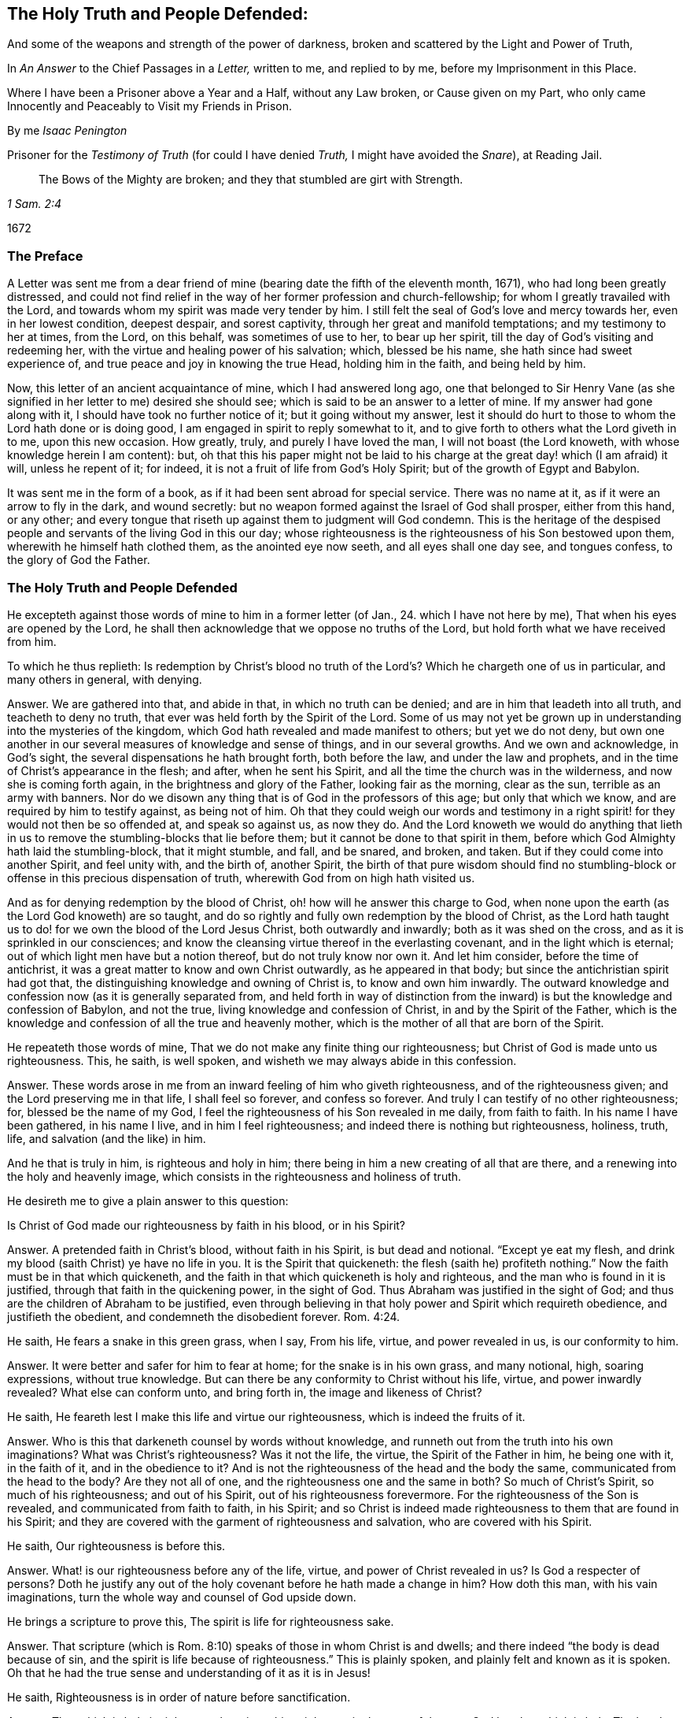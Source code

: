 == The Holy Truth and People Defended:

[.heading-continuation-blurb]
And some of the weapons and strength of the power of darkness,
broken and scattered by the Light and Power of Truth,

[.heading-continuation-blurb]
In _An Answer_ to the Chief Passages in a _Letter,_
written to me, and replied to by me, before my Imprisonment in this Place.

[.heading-continuation-blurb]
Where I have been a Prisoner above a Year and a Half, without any Law broken,
or Cause given on my Part, who only came Innocently and Peaceably to Visit my Friends in Prison.

[.section-author]
By me _Isaac Penington_

[.heading-continuation-blurb]
Prisoner for the _Testimony of Truth_
(for could I have denied _Truth,_ I might have avoided the _Snare_),
at Reading Jail.

[quote.section-epigraph, , 1 Sam. 2:4]
____
The Bows of the Mighty are broken;
and they that stumbled are girt with Strength.
____

[.section-date]
1672

=== The Preface

A Letter was sent me from a dear friend of mine (bearing
date the fifth of the eleventh month,
1671), who had long been greatly distressed,
and could not find relief in the way of her former profession and church-fellowship;
for whom I greatly travailed with the Lord,
and towards whom my spirit was made very tender by him.
I still felt the seal of God`'s love and mercy towards her, even in her lowest condition,
deepest despair, and sorest captivity, through her great and manifold temptations;
and my testimony to her at times, from the Lord, on this behalf,
was sometimes of use to her, to bear up her spirit,
till the day of God`'s visiting and redeeming her,
with the virtue and healing power of his salvation; which, blessed be his name,
she hath since had sweet experience of, and true peace and joy in knowing the true Head,
holding him in the faith, and being held by him.

Now, this letter of an ancient acquaintance of mine, which I had answered long ago,
one that belonged to Sir Henry Vane (as she signified
in her letter to me) desired she should see;
which is said to be an answer to a letter of mine.
If my answer had gone along with it, I should have took no further notice of it;
but it going without my answer,
lest it should do hurt to those to whom the Lord hath done or is doing good,
I am engaged in spirit to reply somewhat to it,
and to give forth to others what the Lord giveth in to me, upon this new occasion.
How greatly, truly, and purely I have loved the man, I will not boast (the Lord knoweth,
with whose knowledge herein I am content): but,
oh that this his paper might not be laid to his charge
at the great day! which (I am afraid) it will,
unless he repent of it; for indeed, it is not a fruit of life from God`'s Holy Spirit;
but of the growth of Egypt and Babylon.

It was sent me in the form of a book, as if it had been sent abroad for special service.
There was no name at it, as if it were an arrow to fly in the dark, and wound secretly:
but no weapon formed against the Israel of God shall prosper, either from this hand,
or any other; and every tongue that riseth up against them to judgment will God condemn.
This is the heritage of the despised people and servants
of the living God in this our day;
whose righteousness is the righteousness of his Son bestowed upon them,
wherewith he himself hath clothed them, as the anointed eye now seeth,
and all eyes shall one day see, and tongues confess, to the glory of God the Father.

=== The Holy Truth and People Defended

He excepteth against those words of mine to him in a former letter
(of Jan., 24. which I have not here by me),
That when his eyes are opened by the Lord,
he shall then acknowledge that we oppose no truths of the Lord,
but hold forth what we have received from him.

[.discourse-part]
To which he thus replieth:
Is redemption by Christ`'s blood no truth of the
Lord`'s? Which he chargeth one of us in particular,
and many others in general, with denying.

[.discourse-part]
Answer.
We are gathered into that, and abide in that, in which no truth can be denied;
and are in him that leadeth into all truth, and teacheth to deny no truth,
that ever was held forth by the Spirit of the Lord.
Some of us may not yet be grown up in understanding into the mysteries of the kingdom,
which God hath revealed and made manifest to others; but yet we do not deny,
but own one another in our several measures of knowledge and sense of things,
and in our several growths.
And we own and acknowledge, in God`'s sight,
the several dispensations he hath brought forth, both before the law,
and under the law and prophets, and in the time of Christ`'s appearance in the flesh;
and after, when he sent his Spirit, and all the time the church was in the wilderness,
and now she is coming forth again, in the brightness and glory of the Father,
looking fair as the morning, clear as the sun, terrible as an army with banners.
Nor do we disown any thing that is of God in the professors of this age;
but only that which we know, and are required by him to testify against,
as being not of him.
Oh that they could weigh our words and testimony in a right
spirit! for they would not then be so offended at,
and speak so against us, as now they do.
And the Lord knoweth we would do anything that lieth in
us to remove the stumbling-blocks that lie before them;
but it cannot be done to that spirit in them,
before which God Almighty hath laid the stumbling-block, that it might stumble, and fall,
and be snared, and broken, and taken.
But if they could come into another Spirit, and feel unity with, and the birth of,
another Spirit,
the birth of that pure wisdom should find no stumbling-block
or offense in this precious dispensation of truth,
wherewith God from on high hath visited us.

And as for denying redemption by the blood of Christ,
oh! how will he answer this charge to God,
when none upon the earth (as the Lord God knoweth) are so taught,
and do so rightly and fully own redemption by the blood of Christ,
as the Lord hath taught us to do! for we own the blood of the Lord Jesus Christ,
both outwardly and inwardly; both as it was shed on the cross,
and as it is sprinkled in our consciences;
and know the cleansing virtue thereof in the everlasting covenant,
and in the light which is eternal; out of which light men have but a notion thereof,
but do not truly know nor own it.
And let him consider, before the time of antichrist,
it was a great matter to know and own Christ outwardly, as he appeared in that body;
but since the antichristian spirit had got that,
the distinguishing knowledge and owning of Christ is, to know and own him inwardly.
The outward knowledge and confession now (as it is generally separated from,
and held forth in way of distinction from the inward)
is but the knowledge and confession of Babylon,
and not the true, living knowledge and confession of Christ,
in and by the Spirit of the Father,
which is the knowledge and confession of all the true and heavenly mother,
which is the mother of all that are born of the Spirit.

[.discourse-part]
He repeateth those words of mine, That we do not make any finite thing our righteousness;
but Christ of God is made unto us righteousness.
This, he saith, is well spoken, and wisheth we may always abide in this confession.

[.discourse-part]
Answer.
These words arose in me from an inward feeling of him who giveth righteousness,
and of the righteousness given; and the Lord preserving me in that life,
I shall feel so forever, and confess so forever.
And truly I can testify of no other righteousness; for, blessed be the name of my God,
I feel the righteousness of his Son revealed in me daily, from faith to faith.
In his name I have been gathered, in his name I live, and in him I feel righteousness;
and indeed there is nothing but righteousness, holiness, truth, life,
and salvation (and the like) in him.

And he that is truly in him, is righteous and holy in him;
there being in him a new creating of all that are there,
and a renewing into the holy and heavenly image,
which consists in the righteousness and holiness of truth.

He desireth me to give a plain answer to this question:

[.discourse-part]
Is Christ of God made our righteousness by faith in his blood, or in his Spirit?

[.discourse-part]
Answer.
A pretended faith in Christ`'s blood, without faith in his Spirit,
is but dead and notional.
"`Except ye eat my flesh, and drink my blood (saith Christ) ye have no life in you.
It is the Spirit that quickeneth:
the flesh (saith he) profiteth nothing.`" Now the faith must be in that which quickeneth,
and the faith in that which quickeneth is holy and righteous,
and the man who is found in it is justified, through that faith in the quickening power,
in the sight of God.
Thus Abraham was justified in the sight of God;
and thus are the children of Abraham to be justified,
even through believing in that holy power and Spirit which requireth obedience,
and justifieth the obedient, and condemneth the disobedient forever. Rom. 4:24.

[.discourse-part]
He saith, He fears a snake in this green grass, when I say, From his life, virtue,
and power revealed in us, is our conformity to him.

[.discourse-part]
Answer.
It were better and safer for him to fear at home; for the snake is in his own grass,
and many notional, high, soaring expressions, without true knowledge.
But can there be any conformity to Christ without his life, virtue,
and power inwardly revealed?
What else can conform unto, and bring forth in, the image and likeness of Christ?

[.discourse-part]
He saith, He feareth lest I make this life and virtue our righteousness,
which is indeed the fruits of it.

[.discourse-part]
Answer.
Who is this that darkeneth counsel by words without knowledge,
and runneth out from the truth into his own imaginations?
What was Christ`'s righteousness?
Was it not the life, the virtue, the Spirit of the Father in him, he being one with it,
in the faith of it, and in the obedience to it?
And is not the righteousness of the head and the body the same,
communicated from the head to the body?
Are they not all of one, and the righteousness one and the same in both?
So much of Christ`'s Spirit, so much of his righteousness; and out of his Spirit,
out of his righteousness forevermore.
For the righteousness of the Son is revealed, and communicated from faith to faith,
in his Spirit;
and so Christ is indeed made righteousness to them that are found in his Spirit;
and they are covered with the garment of righteousness and salvation,
who are covered with his Spirit.

[.discourse-part]
He saith, Our righteousness is before this.

[.discourse-part]
Answer.
What! is our righteousness before any of the life, virtue,
and power of Christ revealed in us?
Is God a respecter of persons?
Doth he justify any out of the holy covenant before he hath made a change in him?
How doth this man, with his vain imaginations,
turn the whole way and counsel of God upside down.

[.discourse-part]
He brings a scripture to prove this, The spirit is life for righteousness sake.

[.discourse-part]
Answer.
That scripture (which is Rom. 8:10) speaks of those in whom Christ is and dwells;
and there indeed "`the body is dead because of sin,
and the spirit is life because of righteousness.`" This is plainly spoken,
and plainly felt and known as it is spoken.
Oh that he had the true sense and understanding of it as it is in Jesus!

[.discourse-part]
He saith, Righteousness is in order of nature before sanctification.

[.discourse-part]
Answer.
That which is holy is righteous;
there is nothing righteous in the eyes of the pure God but that which is holy.
The head was really holy and righteous,
and they that are in him partake of his holiness and righteousness,
and are really holy and righteous in him; and faith, which purifies the heart,
and through which sanctification is,
must needs be in order of nature before the justification which is by it;
for God justifeth no unbelievers, but believers only.
Yea, the wicked must forsake his way, and the unrighteous man his thoughts,
and turn unto the Lord; which cannot possibly be without some degree of sanctification,
before the Lord will have mercy, and pardon the soul its sins.
Isa. 55:7 and chap.
1:16-18.

[.discourse-part]
He saith, Justification is an act of grace passed upon us by God freely,
without respect to us as godly; nay, properly reflecting on us in that moment as ungodly.

[.discourse-part]
Answer.
I charge this in the sight of God for absolutely false doctrine,
and contrary to the gospel.
For God justifieth no man as ungodly; but calleth upon men to repent,
and turn from their ungodliness, and he will have mercy upon them, justify and save them.
Now men are not ungodly in turning from their ungodliness, but changed;
and so their state is in some measure changed before justified.
If Abraham was ungodly when God called upon him; yet in forsaking his own country,
and following the Lord, and offering up his son, he was obedient, and not ungodly,
and in that obedience he was justified.
A man may have notions of justification in his mind,
and accordingly take himself to be justified, when he is not;
but there is no man justified by the Lord till he be changed,
translated into him in whom God justifeth,
out of the place of condemnation into the place of justification.
For till men are changed by the Spirit and power of the Lord, they are but darkness,
and in the darkness, where no justification is.
It is the believing, the obedient, the children of light, that are justified by the Lord.

[.discourse-part]
He saith, Were we godly before or at that time,
it were no act of grace to pronounce us righteous.

[.discourse-part]
Answer.
He that witnesseth salvation in Christ Jesus,
witnesseth it to be a continued act of grace.
Grace appears to the soul, grace teacheth, grace enableth,
grace maketh a change from the ungraciousness of the heart and state;
and then grace (or God by his grace in and through Jesus
Christ) forgiveth the sins that were committed before.
For though the Lord visit me with life, quicken me thereby,
make a change in my heart and state; yet it is his mercy to accept me,
and to pass by for his name`'s sake my former debts and trespasses against him.
Alas! the new covenant is wholly a covenant of grace and mercy; and the giving of Christ,
drawing the mind to him, accepting and justifying in him,
are works of grace and mercy towards his.
So the spiritual Israel may well sing this song in the land of holiness and redemption,
"`O praise the Lord! for he is good,
and his mercy endureth forever.`" I can truly set my seal to this thing;
that the more holy and righteous the Lord maketh me in his Son,
the more sensible am I of his love, grace, and mercy, in justifying of me;
and it is precious to me to witness justification
and acceptance with him in and through his Son.

[.discourse-part]
He saith further, But this is the bounty, the freeness, the munificence,
the riches of the grace of God, to call things that are not as though they were.

[.discourse-part]
Answer.
Take heed of abusing that scripture.
God sent Christ to renew, to redeem, to change, to make holy and righteous,
to make people such as the Father might be pleased with, accept, and justify;
and as Christ maketh them so, the Father receiveth and accepteth them as such.
But God doth distinguish and call things as they are.
He doth not call an ungodly man a holy man, a justified man;
but when he hath changed him, new created him in Christ Jesus,
took him out of his old stock, and planted him into the new;
then he accounteth and calleth him so, and not before.
It were better for men to wait upon God to understand
what his Spirit meant in what he spake,
than to put formed meanings of their own upon his words.

[.discourse-part]
He wrests my words, charging and reproving me, as if I said,
The love of God was a bare thing.

[.discourse-part]
Answer.
Those were not my words, nor did my words so signify; but my words were,
That it is not by bare loving (or mere loving,
or only loving) that God makes a man righteous; which is very true and manifest:
for there is, besides his love (in and through that love) the sending of his Son,
and revealing of his Son, drawing to and transplanting into his Son,
to make holy and righteous in him.
For holiness, though it may be distinguished,
yet it cannot be divided from righteousness;
nor can a man possibly be righteous in God`'s sight,
unless he be also holy in some measure.
His reflecting words hereupon I pass by,
though very unjustly and unchristianly cast upon
me (without any just occasion given him by words),
which I desire the Lord may make him sensible of, that he may be forgiven it.

[.discourse-part]
He blameth me for saying, We make no finite thing our righteousness, and yet he saith,
We make the measure of the Spirit (which each member of Christ receives) our righteousness.

[.discourse-part]
Answer.
A measure hath the same nature with the fulness.
A measure of the Spirit and life, of the grace and truth which comes from Jesus Christ,
hath the same nature that the fulness hath.
All the life, all the new creation that comes from him, and dwells in him, is righteous,
and found righteous wherever it is found.
Yet I do not remember that we have thus expressed it,
that that measure is our righteousness; but it is he who is the fulness,
who is revealed in that measure; and it is he who is our righteousness, our wisdom,
our sanctification, our redemption; but it is in the holy,
pure measure of the heavenly gift that he is made thus of God to us, not out of it.

[.discourse-part]
He saith, The Lord our righteousness redeems us,
not properly by the life and Spirit of his Godhead; though that was in the work,
supporting, enabling him, and carrying him up, in that great undertaking;
but by the death and sufferings of his manhood.

[.discourse-part]
Answer.
This is strange doctrine, to make the manhood the main Redeemer,
and the life and Spirit of the Godhead but the supporter
and carrier up of the man in the work of redemption;
whereas it was the Word which created all, which also redeemed; he that left his glory,
and made himself of no reputation, but came in the form of a servant, to do the will.
It was the Spirit and life of the Father (even the eternal Son) which took up that body,
appeared in that body, offered it up a pure and acceptable sacrifice to the Father,
finishing the work therein which the Father gave him to do. John 17:4-5.

[.discourse-part]
He saith, Shall we think to answer the law by our obedience?

[.discourse-part]
Answer.
We do not look upon the law of Moses, which was given to the Jew outward,
to be the dispensation of the new covenant,
or to be the law of the Spirit of life in Christ Jesus;
but those who are in the new covenant, and have God`'s law written in their hearts,
and his fear put there, which preserveth from departing from him,
and his Spirit put within them, to cause them to walk in his ways,
and to keep his statutes and judgments, and do them; and who live in the Spirit,
and walk not after the flesh,
but after the Spirit,--the righteousness of the law is fulfilled in these.
Yet they do not magnify and cry up their own obedience (nor call it their righteousness),
but him from whom their obedience comes.
For in the measure of his grace and living truth the soul is one with him;
and all that he is, and all that he hath done, is theirs;
and it is he himself that is the righteousness of all that are in him:
and they that abide in him partake of his righteousness from day to day,
which floweth in like a stream upon them.

I wish he could consider in what spirit it is that
he calls the white stone a ticket for the righteousness.
Doth he know the white stone with the new name?
It is no less than the foundation-stone, than the righteousness itself;
and what doth he talk of bringing that as a ticket for the righteousness?

He seemeth to pass by some things (which I speak in tender love and weightiness
of spirit to him) as the judgment of man in his day;
but let him take heed, when he comes to appear before God, he then +++[+++will]
find it was the judgment of God`'s Spirit in the light of his day;
which day is inward and spiritual, which believers are to hasten to,
and which approacheth in every heart, as the night spendeth and passeth away.
And all true Christians and believers ought to wait for the passing away of the night,
and the dawning of this day, and the arising of the day-star in their hearts.

[.discourse-part]
He saith, Christ is now ready to be revealed.

[.discourse-part]
Answer.
I believe he is to be revealed further, and in fuller glory;
but he is truly already revealed as the Saviour, Shepherd, and Bishop of the soul;
and many are gathered home to their resting-place in him, which,
while they were scattered up and down upon the barren mountains (before
the Shepherd appeared and made himself manifest) they could not find.

[.discourse-part]
He seems to strike at the peace and joy which is of God, and to give it a dash,
Because minds estranged from the enlightenings and
convictions of God have much peace in their ways,
and such are under delusions.

[.discourse-part]
Answer.
We do not tell men of the peace and joy we have in our God boastingly;
but in a faithful way of testimony concerning, and invitation to, what we once wanted,
but now have found, under the leadings of the true Shepherd.
And the peace and joy which he gives,
is an evidence and assurance in the hearts of those to whom it is given by him.
And they that have been greatly distressed for want of the Lord,
and his powerful arm of salvation, having met with it,
it riseth up from life in them to testify and say to others, Lo! this is our God,
we have waited for him, and we will be glad and rejoice in his salvation.
And oh that ye also were stripped of this dead, notional,
comprehensive knowledge concerning the Saviour!
That ye might meet with the Saviour himself,
and receive that knowledge from him which is life eternal.
And this, with the true peace and joy thereof from him, ye would find no delusion.

[.discourse-part]
He speaketh, Of suffering loss, and of phrases and expressions:
Better (said he) to suffer loss in these, than themselves to be destroyed.

[.discourse-part]
Answer.
Let him apply this home.
Oh that he saw how those phrases and expressions, and imaginary knowledge,
which he hath brought forth in this letter,
stand in his way to hinder the true knowledge;
and that he cannot possibly receive the true knowledge without being emptied of these,
and parting with them for the excellency of the knowledge of the truth as it is in Jesus;
and without the true knowledge of Jesus, men cannot but perish,
and be overtaken with destruction.

[.discourse-part]
Then for being helpful to establish persons in grace.

[.discourse-part]
Answer.
Such kind of doctrines as these do not tend thereto.

They may establish men in such a notion of grace as he hath formed;
but they neither tend to lead to, nor establish in, the grace itself,
but keep men from it.
Nay, I can truly say it from him that is true, that he himself cannot receive the grace,
the thing itself, till he part with these notions.
And oh that he might know the stone cut out of the mountain without hands to
dash his image! that the Living One (who gives life) might be received by him,
in that measure of grace and truth which he inwardly dispenses
to all that travel out of the darkness of their own imaginations
and conceivings upon the Scriptures into his pure light.

The main reason he giveth why he is not satisfied with that which I sent him,
concerning the sum and substance of the true religion, is;
because it fights with his notions, even a stating of our righteousness with God,
according to his imagination; which is absolutely a mere dream,
which he hath dreamed of in the night, and not seen in the light of the day.
For the cry of the Spirit of the Lord is in the gospel-day; "`Open ye the gates,
that the righteous nation, which keepeth the truth, may enter in.`" This is the truth,
as God hath revealed by his own Spirit, in this our day;
but to say this speaks of our state in him, without witnessing it in ourselves,
is but a mere dream; and men cannot bring forth fruit to God,
nor be lovely and pleasing in his eyes, but as their fallow ground is ploughed up,
the thorns, thistles, briars, and that which is unclean and unholy, removed.

[.discourse-part]
Christ, he saith, is the heavenly man, and mansion in whom we are thus blessed,
and in whom we sit down in a state of rest and reconciliation, heavenly and divine,
before and without the consideration of any works of righteousness which we have wrought, etc.

[.discourse-part]
Answer.
If he means this concerning the full sitting down in rest,
it is directly contrary to scripture.
For none sit down in that full rest,
before and without consideration of works of righteousness wrought by them.
For that great judgment is a time of rendering to every man according to his works.
Rest is the reward of the traveller, and his travels are not despised,
but considered in his reward.
Mark; every one that improved the talent, had a reward from his lord.
"`And come ye blessed of my Father, inherit the kingdom prepared for you:
for I was an hungered, and ye gave me meat,`" etc.
Mat. 25. And the apostle is of the same mind with Christ, when he saith,
"`It is a righteous thing with God, to recompense tribulation to them that trouble you,
and to you rest,`" etc. 2 Thess. 1:6-7.
So that persons do not sit down in eternal blessedness in Christ,
before or without consideration of any works wrought by them.

And then for sitting down in an heavenly, divine state of righteousness, rest,
and peace in him here; it is a glorious state to be travelled to.
There must be a translating out of the kingdom of darkness,
into the kingdom of the dear Son first.
The kingdom must first be come, and the soul prepared to enter into it,
at the gate which the Spirit opens to him in the way of the gospel.
For it is one thing to know somewhat of Christ, and to begin to become a disciple;
and another thing to learn of him so to deny a man`'s own wisdom and will,
as to come to receive and be born of that which is true and living of him;
and to learn to wait aright for the opening of the gate,
and entering into the kingdom and land of life, and to be prepared to sit down with him.

For there is a state of discipleship, wherein a man hardly knoweth a settlement,
so much as how to watch with Christ rightly and constantly;
but it is a great matter to be able to dwell and abide with him.
None can do this, but he that can dwell with devouring fire and everlasting burnings:
for the pure word of life is a fire, and he that sits down in the heavenly place in him,
must sit down in that fire.

This he reckons the firm, stable state, which indeed is no state at all.
There is not a state in Christ without being in Christ;
and then the state is according to the soul`'s being in Christ:
for then the work of regeneration, the work of sanctification, the work of justifying,
etc., goeth on; and a man is with God,
according as he is framed and new created in Christ, and not otherwise.
So that the life and power of the Lord Jesus Christ is found
judging and condemning whatever is not of God;
and justifying only what is of God in him.
For the soul then comes into the new covenant,
which requireth and justifeth that which is new, all that is wrought in God;
and condemneth all that is wrought out of him.
And so here is the true sense and knowledge of sin,
by the new and pure law of the new covenant; and the Advocate known,
and repentance given by him upon all occasions, to those that wait upon him,
and the sprinkling of the blood, and the remission upon repentance.
This is the new, living way of the Lord Jesus Christ,
which he hath consecrated for all his (made known in the
demonstration of his Spirit) which will stand forever;
whereas men`'s apprehensions about those things,
which they have gathered and comprehended of themselves out of the Scriptures
(in the supposed light of their natural reason and understanding),
are but dreams, and will vanish even in their own hearts,
if ever the true light arise there.

[.discourse-part]
He saith, This state can never fall, nor be finally fallen from.

[.discourse-part]
Answer.
There is a way of coming to Christ, and there is a way of preservation in Christ.
For there is a power that redeems;
and men are preserved by that power in subjection to it.
And so every one, that thinketh he standeth, is to fear, and to take heed lest he fall;
and not to boast and say, I am in a state of justification,
which is firm and cannot be moved; and it cannot fall, nor be finally fallen from.
"`For ye are kept by the power of God,
through faith unto salvation.`" Keep to the power which preserves,
"`hold that fast which thou hast, let no man take thy crown.`" Keep the faith,
make not shipwreck of it, and of a good conscience.
Oh that men knew the right doctrine and way of coming to Christ! which they cannot do,
till they are taught of the Father, John 6:45.
and the right doctrine and way of standing and abiding in him.
For truly men`'s professed coming to Christ, believing and standing at this day,
is generally notional, outward, without; but not in the inward life and power itself,
without which no man can come to him, nor stand nor abide in him.

[.discourse-part]
He chargeth us, With setting up a covenant of works; always doing and never done;
a covenant to be performed by us, for ourselves, not by Christ for us.

[.discourse-part]
Answer.
I would he saw in the true light how unjust and untrue this charge is.
For the Lord God of life knoweth that he himself hath taught us the new covenant,
and thereby taught us to wait upon himself in his Son,
to work all our works in us and for us; and this we daily experience,
that we can work nothing, but as he works in us.
Therefore our whole course is a waiting on him in stillness,
to witness him appearing and doing all in us; and blessed be his name,
we do not wait in vain.
But if he think all works are excluded out of the new covenant, he greatly erreth;
for the works of God`'s Spirit are required and have a place therein;
and God and Christ (the King and Shepherd) is the Judge of his people in the new covenant,
and justifieth or condemneth according to the law thereof.
In the faith and obedience he justifieth; in the unbelief and disobedience he condemns,
without respect of persons.

And it is a precious thing in the gospel ministration to come to God, the Judge of all,
and to witness true judgment set up by God in a man`'s own heart;
that by the ministration of the pure judgment there,
the soul may come to learn righteousness, of the holy Teacher and Shepherd,
even the Lord Jesus Christ, who is just and faithful under his Father,
in the impartial ministration of the new covenant.

Hereupon several charges he brings against us,
through his own mistakes and misapprehensions of us.

[.discourse-part]
As, _first,_ that our doctrine implies free-will and power in the creature.

[.discourse-part]
Answer.
We have never experienced free-will nor power, as of ourselves,
but as we have been turned to God`'s power, and received it from him;
nor did we ever testify to others,
that they could receive and embrace truth in their own will, and by their own power.
Oh that this person had true discerning of, and were severed from,
that spirit which thus chargeth us!
For whoever receives this testimony concerning the inward light of our Lord Jesus Christ,
shall never find himself able to do anything therein by his own will and power;
but there witnesseth God`'s begetting him out of his own will,
by the life and power of truth.

[.discourse-part]
_Secondly,_ He chargeth it, That it maketh the election of God altogether frustraneous.

[.discourse-part]
Answer.
Election of the seed, in the seed, it doth not at all make frustraneous;
but men`'s wrong apprehensions concerning election out of the seed,
the true doctrine of election doth not consist with.
He hath chosen us in him.
So that in him, to wit, in Christ, the choice is;
and he that will make his election sure, must make the seed sure to him;
growing in the nature thereof, wherein the election is to the truly obedient.

[.discourse-part]
He saith, Our righteousness with God is the foundation.

[.discourse-part]
Answer.
But is there not somewhat, which is the foundation of our righteousness with God?
And can we be righteous with God, till we come to that foundation,
and be made righteous by it?
Must we not first believe in him?
And is not faith a gift which comes from the holy root,
and maketh a change in them in whom this gift is found?
Doth not faith make a difference between them that believe, and them that believe not?
So that, so soon as ever there is true faith, and it thus works, the state is changed;
and there is no justification before faith.
For in the unbelief is the condemnation forever.
"`He that believeth not, is condemned already.`" And what! is he justified there too,
at the same time?
Was Abraham, our father, justified in the unbelief and disobedience,
or in believing and obeying God?
For what saith the scripture?
"`Abraham believed God, and it was counted to him for righteousness.`"

[.discourse-part]
That which I spoke of, he saith, Is but the fruit and superstructure.

[.discourse-part]
Answer.
When Christ directs men to the seed of the kingdom,
doth he direct unto the fruit and superstructure?
I spoke there of the seed, of the light, of the holy Spirit, of the quickening virtue;
is that the superstructure?
Or is that the fruit of men`'s being made righteous?
Nay; must they not turn to that, receive that, believe in that,
even in the light of God`'s Spirit (for they are the true and right believers),
before a man can come to be made righteous,
or accounted righteous in the eyes of the Lord?
For none are righteous, but in him; and all are out of him,
till they be gathered into him.

He instanceth in one passage of mine (in a book entitled,
"`The Sum or Substance of our Religion, who are called Quakers`")--the words are these:
This is the sum of all,
even to know and experience what is to be brought down into death, and kept in death;
what to be brought up out of the grave, to live to God, and reign in his dominion;
and what to be kept in subjection and obedience to him, who is to reign.
Now to experience it thus done in the heart, the flesh brought down,
the seed of life raised, and the soul subject to the pure, heavenly power,
whose right it is to reign in the heart,
in and by the seed,--this is a blessed state indeed; for here the work is done, etc.
These were my words.

Now mind: God is the teacher in the new covenant.
Now he that hath learned this of him, hath he not learned the true religion?
And is not this a full sum and substance of religion?
When the apostle saith, "`Pure religion, and undefiled before God,
is to visit the fatherless,`" etc.
Alas! might this spirit have said against the blessed apostle,
that is not the pure religion (not the sum or substance of pure and undefiled religion),
that is but a fruit or superstructure!
Oh that men had true sense and understanding!
That they might savor the words that come from God`'s Spirit,
and the words that come from their own spirit;
and might not be offended at that which is true, pure, and living of him.

[.discourse-part]
But having disliked this sum, he giveth one of his own, in these words following: I say,
the sum, and that which first and mainly imports us to know, as the Lord hath taught me,
is; That the old man is crucified with Christ, and brought down into his grave,
and that we are risen together with him, by the faith of the operation of God;
and from this faith to be working with God; to mortify our members that are on the earth.

[.discourse-part]
Answer.
Doth not Christ send his apostles to preach the gospel, and give them this message,
"`That God is light;`" and to turn their minds to the true light,
that they might be enlightened by it?
Doth it not import men first to know that whereby they might be crucified,
before they can know themselves crucified thereby?
So that Christ did judge this as the first thing
necessary to be known in the preaching of the gospel;
and bid men preach the light, and turn men to the light,
and to the inward appearance and voice of God`'s word in their hearts.
And what! are men risen together with him, by the faith of the operation of God,
while they are yet in their sins, in their ungodly state?
And how can any witness the faith of the operation of God in this state?
Now it had been better he had forborne affirming, that the Lord taught him this;
for truly the Lord never taught any thus.
This is not truth from God, nor will it be owned by the Lord as his truth,
when he comes to appear before him; and he should have took it to himself,
and not have put the name of the Lord to it.

But against this his own doctrine, he raiseth an objection in these words;
Shall we mortify that which is mortified already?

His answer is; The old man which is crucified together with Christ,
is the state of the flesh, and of enmity.
This is past away, and in this is the concern of our righteousness,
and justification properly.

[.discourse-part]
That which remains to be mortified, are our members upon earth,
which are the fruits of that evil state; and in the mortifying of these,
is the concern of our sanctification.
The will of God is done in heaven, etc.

[.discourse-part]
Answer.
Paul speaks of the law of sin in his members; and he also speaks of the body of death,
and cries out against that; "`Oh wretched man that I am,`" saith he,
"`who shall deliver me from the body of this death?`" He felt somewhat
that nourished and gave strength to the law of sin in his members,
and looked upon himself as wretched, till he could meet with deliverance therefrom.
Now some are of opinion that there is no being delivered from the body of sin,
while in this life.
Dost thou look upon it to be done in Christ, for us, without us;
but never to be done by Christ in us?
Let me tell thee, if ever thou come to witness the pure,
eternal light of the Lord Jesus Christ revealed in thee;
that will not find out some members on earth only, but the very body thereof;
and show thee the necessity of the putting off that body from thee,
and that circumcision whereby it is to be done, which is the circumcision of Christ.
Mark the promise of the new covenant: "`I will circumcise thine heart,
and the heart of thy seed, to love the Lord thy God with all thine heart,
that thou mayest live.`" Is not this the circumcision of Christ?
Doth not this cut off the body of the sins of the flesh,
in the particular where this is witnessed?
This is the truth, as it is in Jesus,
even "`to put off the old man with his deeds.`" It doth not say,
The body is put off in Christ without us, and men must only put off the members or deeds;
but, they must put off the body, and come to witness in themselves the very nature,
spirit, root, and principle from whence they proceed, cut down and destroyed in them.
They must feel the axe laid to the root of the corrupt tree,
and it cut down in them (not think it enough to say, it is done in Christ for them); yea,
they must also witness the Lord arising to shake terribly the earth,
in which the tree grew;
that so the place of dragons and serpents (where each lay
in times past) may henceforward become the place of holiness;
where grass may grow, and the new plants and flowers of the paradise of God.

And how is the will of God done in heaven?
Is it done in heaven after this manner?
Have mercy and righteousness the preeminence, the leading of the van?
(they are his own words) and said to go before,
and look down from heaven after this manner (the
body of sin being put off in Christ there)?
Are there not those here on earth, who dwell in heaven?
whose conversation is in heaven; even the witnesses to God`'s holy truth,
who are ascended up above the spirit of this world, and dwell in God`'s holy Spirit;
and who walk in the light, as God is in the light?
Hell is not far from the wicked;
nor is heaven far from them who are renewed in the spirits of their minds,
and who witness the passing away of the old things, and the new creation in Christ.
Oh that he could look back (in a true sense) and see how he hath wrested those scriptures!
Ps. 85:9-11, Isa. 4:2. and Eph. 2:6. after his own imaginations: and, indeed,
in this spirit, men cannot but turn the precious truth of God into a lie; that is,
as to themselves, as to their own knowledge of it.
It is known how the branch of the Lord is beautiful and glorious,
and the fruit of the earth excellent and comely, and in what day it is so; which day is,
When the Lord shall have washed away the filth of the daughter of Zion,
and shall have purged the blood, etc., by the spirit of judgment,
and by the spirit of burning. Isa. 4:4.
Then every one that is left shall be called holy,
and the branch of the Lord shall be glorious in the midst of them,
and the fruits of the earth excellent and comely for them.
And then they that are thus purged, shall sit with Christ in the heavenly places;
there being an abundant entrance ministered to them into the everlasting kingdom. 2 Pet. 1:11.

[.discourse-part]
_Thirdly,_ He chargeth it with making the obedience and sufferings of Christ superfluous,
except only as a pattern.

[.discourse-part]
Answer.
Christ came to do the Father`'s will; to obey, to suffer, to taste death for every man;
to fight with and overcome the devil; to offer a holy,
spotless sacrifice for all mankind,
that through him they might witness atonement and acceptance.
And the Lord saw the use of this, and we witness the use of this,
and find everything in its proper place and service in him,
who is God`'s covenant of life and peace in us, and to us.
But the work of this day is not to preach up a notional
knowledge of these things (the Christian world,
so called, hath been drowned and dead in them long enough),
but to bring to that measure of the Spirit, to that sense of grace and truth,
which is come by Jesus Christ;
wherein the benefit of these things is truly reaped and enjoyed; and, indeed,
that is the work committed unto us from the Lord, who gave us this testimony to bear,
whatever men may think or speak of us.

[.discourse-part]
And whereas he speaks of our laying hold of passages, in his printed sermons,
to favor our cause:

[.discourse-part]
Answer.
That is his mistake as to me; it was for his sake I mentioned it.
There was, indeed, at that time, somewhat stirring in him, which would have gathered him,
had he known and obeyed its voice, and not run out into lofty notions concerning it.
He had some sense then of a glory approaching, which he might have from the true Prophet;
though even then he ran out in his imaginations concerning it,
and did not rightly apprehend, nor know how and when it appeared.

[.discourse-part]
He hath further charges against us; Of crying up works against the work-man;
man`'s grace and righteousness against God`'s; conformity to Christ against Christ; yea,
to make a Christ of our righteousness, a Saviour of our conformity.

[.discourse-part]
Answer.
Oh, what will this man do,
when the Lord shall show unto him that he hath charged not so much us,
as the Spirit and power, and precious appearance of the Lord Jesus Christ,
with these things!
We cry up works no otherwise than we are taught of God,
and as the apostles and prophets have cried them up.
Faith is necessary, and works are necessary in their places;
and the justification of each follows them.
And he that receiveth the Spirit of the Son, and therein doth righteousness,
is therein esteemed of God righteous, as the Son is righteous. 1 John 3:7.
God justifieth us in his Son, and loveth his holy seed too therein,
and the faith that comes from him, and all the works that are wrought in him;
and out of this holy root of life and power, is no man, nor his faith,
nor his works justified.

Then for man`'s grace and righteousness.
Where doth he hear us speak of man`'s grace?
Oh! what doth he mean?
Will he misrepresent the cause of his neighbor or brother, to make it bad?
And for man`'s righteousness, we do not cry it up or put it on,
but testify men must be unclothed of it; and we ourselves were fain to part with it,
and put it off, before we could be clothed with God`'s righteousness.
But the works of life, the works of God`'s Spirit, the works of the new creature,
the works of the new covenant; these are not man`'s works, nor unrighteous works,
condemned by God; but justified in and through him that works them.
The works wrought in us are truly acceptable, and we in him who works them,
who is our righteousness.
And concerning this people (these children of the new covenant)
which the Lord hath begotten and brought forth in this our day,
that scripture is fulfilled in them, and upon them: "`Their righteousness is of me,
saith the Lord.`" Isa. 54:17. Well! as long as the Lord saith so,
we matter not though others say, that our righteousness is of ourselves,
and that it is our own righteousness;
being assured that God`'s testimony in our hearts (as to this thing) will stand.

[.discourse-part]
He aggravateth this charge thus:
And this to be done by those that have been so far enlightened,
and that account all the religion and profession in the world below them as carnal.

[.discourse-part]
Answer.
Indeed we magnify truth, life, the anointing, the spiritual,
the inward appearance of our Lord Jesus Christ, to which we have been turned,
and in it made spiritual; and all other knowledge, faith, profession,
religion (which hath not its rise there) we cannot but call carnal.
For the enlightening Spirit of the Lord hath given us this testimony to bear,
against all the dead, notional professors of this age,
who build from the letter (or rather their apprehensions of the letter) out of the life;
all which cry up names of the foundation and corner-stone; but refuse, reject, deny,
and turn from the corner-stone himself;
and have neither skill nor patience to try what he is, in this his pure, precious,
living, powerful, and glorious appearance in the spiritual light of his inward day,
after the long thick darkness of the foregoing night.
And woe would be unto us, if we did not thus testify!
For, for this cause we were born and brought into the world,
to testify to the present appearance of our God, and of his Christ, in this our day.
Glory to him who hath called and chosen us to,
and (in a true and precious measure and degree of
his own pure life) made us faithful therein.

[.discourse-part]
This (saith he) is so far from giving us a lift nearer heaven,
that I cannot more properly resemble it than to the coming forth of Amalek,
who met Israel by the way when they were come forth out of Egypt,
and smote the hindmost of them, etc.

[.discourse-part]
Answer.
Do not talk of having a lift nearer heaven.
Oh! learn the way, the holy way, the living way, wherein no dead, unclean thing can walk.
Learn to know God`'s Spirit in yourselves, from that which opposeth his Spirit.
Ye have been long learning, after your old conceivings and apprehensions of the letter;
oh! at length come to learn the truth as it is in Jesus, which discovers sin and death,
and the body of it, and crucifies and puts it off,
and makes room in the heart for him that is true and pure.

And then for Amalek`'s smiting Israel, oh, how greatly are ye mistaken!
Ye take yourselves for Israel, and us for Amalek; whereas, if your eyes were anointed,
ye would see that we have been begotten and born of God`'s Spirit,
through the Word of life, which was from the beginning,
wherein we have been circumcised with the circumcision made without hands,
that we might worship God in his own pure Spirit, and in his living truth;
and that our God hath inwardly appeared to us, and led us out of Egypt`'s land,
and out of Babylon also,
and all the lands whereinto we have been scattered in the cloudy and dark day:
and that this is Amalek`'s spirit in your several sorts of professors (through your
dark imaginations and conceivings about the letter) which riseth up against us;
and this spirit in you feareth not that God who hath appeared,
and by his own holy arm of power hath led, and is leading us.
So that we may take up the complaint of the prophet in this day,
"`Who hath believed our report?
And to whom is the arm of the Lord revealed?`" For though we speak what we have heard,
seen, and felt of the life which is eternal,
and of the "`Word which was in the beginning;`" yet ye are
so far from the witness of God in your own hearts,
that ye cannot receive our testimony, but oppose it with your dead, dry, notional,
conceited, imaginary knowledge,
which will stand you in no stead at all when ye come to appear before God.

[.discourse-part]
Then he proceedeth, complaining against us thus: Ah,
Sir! instead of clapping us on the back, and ministering to us in our journey,
you clog our march, and fall upon our rear.
Instead of serving the kingdom of Christ, which the church is now in travail of,
you deny the first principles of the gospel, and wholly disown,
the hope of Christ`'s second appearing and kingdom; knowing or acknowledging,
as no other Saviour, so no other kingdom, but a principle or a light in yourselves.

[.discourse-part]
Answer. "`God is light, and in him is no darkness at all;`"
and this is the message of the gospel. 1 John 1:5.

And Christ, who is one with the Father, he is one and the same light with him;
and we confess we look not for another besides him, nor for another kingdom,
besides the kingdom which is revealed in him;
for the kingdom which is revealed and manifested in and by him, is the spiritual,
eternal, everlasting kingdom, and there is not another.
We do not say the fulness, or that the full glory of the kingdom,
is now revealed or enjoyed (nay, we confess we have but the earnest, in comparison,
but a measure, a proportion);
but this is the same in nature and kind with the fulness itself.
And all that is of Christ, of his Spirit, of his nature, is saving;
the least measure of his grace that appeareth in any heart bringeth salvation with it;
the least touch of his finger hath pure life and saving virtue in it;
yet this is not distinct nor separate from the fulness, and so it is not another,
though it be not the fulness.

But whereas thou complainest of our not ministering to you in your journey,
but clogging it.
Oh that ye knew what your journey is,
and whither ye are marching and travelling in that present spirit wherein ye act!
We acknowledge it God`'s great love and mercy to us, to deliver us from that spirit,
and from that way of knowledge, religion, and worship wherein ye still abide.
And what we have seen and known from the Lord,
that are we required of him to testify to you;
and if your eyes were opened (by the principle of light from him) in the holy anointing,
ye would bow to the testimony; but judging of it in a contrary wisdom and spirit,
ye not only turn from it, but fight against it;
and reproach and slander us for our faithfulness to the Lord, and good-will to you;
which the Lord make you sensible of, and forgive you,
that at length ye may know and receive him (who is
the desire of all nations) in his pure,
living, inward, and spiritual appearance.

And as for denying the first principles; that belongs to yourselves;
for do ye not deny that light which is the foundation of all,
and wherein and whereby all the mysteries of God`'s kingdom are seen;
and instead thereof, set up a notional, comprehensive knowledge of your own conceiving,
comprehending, and gathering from the letter;
whereas no man can understand the letter but as he comes into and abides in the light?
This we have experienced in ourselves formerly;
for we were but guessing at and imagining concerning the letter, until we were turned to,
and our minds gathered into, and comprehended in, the light of God`'s Spirit.

And as for disowning the hope of Christ`'s kingdom, the Lord knoweth that is far from us;
for we ourselves bless him for what of his kingdom is already appeared,
and wait and hope for the further and fuller appearance thereof.
But this we confess, another Spirit, another Christ, another light, another life,
another power, another kingdom, besides him who hath already appeared, we do not expect:
for he is our King and kingdom both;
and the least proportion of his life and Spirit received (bought with the loss of all,
and so purchased and possessed) is no less than a pearl of great price,
and a heavenly kingdom to him that enjoyeth it.

[.discourse-part]
He addeth further: If Christ be but a principle, then we are no other;
and only principles shall be saved, and no persons: Is this your gospel?

[.discourse-part]
Answer.
Christ is the promised seed, to which all the promises are,
in which seed all the families of the earth are blessed, as they are gathered unto,
and grafted into, him.
But he is not only the seed, but the seedsman also; who soweth of his life,
of his nature, of his Spirit, of his heavenly image,
in the hearts of the children of men.
He giveth a measure of the grace and truth unto them,
the fulness whereof he hath received of his Father.
Now this measure of the light eternal is very precious,
and is that wherein he appears and manifests himself.
Yea, indeed, glorious things are both spoken and witnessed of the seed of life,
of the seed of the kingdom, of the grace and truth which comes by Jesus Christ;
but we never said that this seed or measure of life is the fulness itself,
but that which the fulness imparts to us, and brings salvation home to our doors by.
And if any man will receive Christ,
he must receive that from Christ wherein he manifests himself.
There is a difference between the light which enlighteneth (the fulness of light,
which giveth the measure of light, the measure of anointing to us),
and the measure or proportion which is given, the one is Christ himself,
the other is his gift; yet his gift is of the same nature with himself,
and leavens those that receive it, and abide in it, into the same nature:
so that not only the gift is one with him, but we also are one with him in the gift.
Come, be not thus wise after the flesh,
nor do not strive so (in thy wisdom and knowledge
out of the truth) to triumph over the truth,
and truth`'s testimony, in this the day of God`'s great love,
and glorious arm of salvation, revealed in the midst of his people,
which he hath gathered out of Babylon, and the dark knowledge thereof,
into the light and kingdom of his own dear Son; where he giveth them eternal life,
and of the fruits of the good and heavenly land.

[.discourse-part]
He addeth: I firmly believe, and so have all the saints that have gone before,
that Christ is a person,
and his Spirit is a living principle in the hearts of all the faithful;
but it is not the Spirit or principle in us that did redeem us, but the man Christ Jesus.

[.discourse-part]
Answer.
If he mean by the man Christ Jesus, the second Adam, the quickening Spirit,
the heavenly man, the Lord from heaven, he who is One with the Father,
the Word which was in the beginning, which created all things,
I grant him to be the Redeemer; for it was he who laid down his glory,
wherewith he was glorified before the world was, and made himself of no reputation,
but took upon him the form of a servant, and came as a servant, in the fashion of a man,
to do the will.
But if he distinguish Christ from this Word and Spirit,
and make the man`'s nature the Saviour,
and the Godhead only assistant to him (as he seemed to word it before,
and as these his words seem to imply), that I utterly deny.
For so testifieth the scripture, "`I am the Lord, and besides me there is no Saviour.
I am a just God, and a Saviour,`" etc.
So that Christ is the Saviour, as he is one with God.
It was God`'s arm and power (revealed in him) that effects salvation.
Yea, if I may so speak, his obedience was of value, as it came from the Spirit,
and it was the offering it up through the eternal
Spirit that made it so acceptable to God.
So that we must not attribute redemption originally to him as a man,
but as he came from God;
and bring the honor all back to the spring and fountain from whence he had all,
that God may be all in all, and the very kingdom of Christ may endure and abide forever,
in the root of life from whence it came.

And so he is not a foundation or the corner-stone distinct from God.
He, as the foundation, was and is the rock of ages, the spiritual rock,
both before and since he took upon him the body prepared for him.
It is the Spirit,
the life which was revealed in that man (by which he did his Father`'s will)
which was and is the foundation whereupon all the living stones are built.
There is a foundation of death, and that is the wicked spirit;
there is a foundation of life, and that is the Holy Spirit,
by which Christ himself was led and guided (in that his appearance in the flesh),
which descended upon him, and he was anointed with, and all his are to be anointed with,
and live in, the same Spirit.
And he that knows Christ in this Spirit, he hath the true and abiding knowledge of him,
and no otherwise.
And though the names Messiah, Jesus, Christ, Saviour, Anointed,
etc. were given to him as in the flesh, or as man,
they most properly and originally belong to him with
respect to the divine life and birth in him,
as the sent-one, and only-begotten, proceeding from the Father,
the brightness of his glory, etc.
For he, as the eternal Son of God,
was the spiritual rock before he took upon him that body which was prepared for him,
which expressly was called "`the body of Jesus,`" and
which he called "`this temple;`" and distinctly,
he being called Jesus Christ come in the flesh, which every spirit that confesseth not,
is not of God, but is that spirit of antichrist. 1 John 4:3.

[.discourse-part]
He speaketh of sitting on the throne of David.

[.discourse-part]
Answer.
It is a great matter to know that throne which David`'s throne signified,
and Christ sitting thereon.
His kingdom, his throne, are not of this outward, worldly nature,
but inward and spiritual; and his throne is in his kingdom and temple, where he reigns,
and is worshipped.
He that knoweth Satan dishonored and cast out, knoweth also Christ come in,
and sitting on his throne.
Oh that men did give over their dreaming about the heavenly glory,
and come thither in the leadings of God`'s Spirit where it is revealed!

Was the scripture written in vain concerning the glorious state of the gospel?
"`But we all with open face beholding, as in a glass, the glory of the Lord,
are changed into the same image, from glory to glory,
as by the Spirit of the Lord.`" 2 Cor. 3:18.

[.discourse-part]
He putteth up a prayer for us, that the Lord would awaken us,
and make us do our first works, and return to our first love.

[.discourse-part]
Answer.
Ah! poor man, how is he blinded! not discerning how the Lord hath done this for us,
and much more.
But it is he himself that hath lost his first love, and doth not do his first works;
but is found short of that tenderness, quickness, and savor that once was in him.
Oh that he might see it, and return to him whose quickening virtue restores and heals?

[.discourse-part]
He concludeth with the words of the prophet Jeremiah, chap. 13. ver. 15-17.
"`Hear ye, and give ear; be not proud, for the Lord hath spoken.
Give glory to the Lord your God, before he cause darkness,
and before your feet stumble upon the dark mountains; and while ye look for light,
he turn it into the shadow of death, and make it gross darkness.
But if ye will not hear it, my soul shall weep in secret places for your pride,
and mine eyes shall weep sore, and run down with tears,
because the Lord`'s flock is carried away captive.`"

[.discourse-part]
Answer.
How doth this man mistake in his sight and application of scriptures,
seeing and applying in a wrong spirit?
It is true, the Lord hath spoken; but he himself, and many such as he is,
have not given ear.
And what is the reason,
but because they are exalted above the pure principle of life in their own hearts?
And are not such proud?
Hath not he brought forth these weapons, these false charges and reasonings,
in this paper, against the heritage of God in the pride of his heart?
As for us, the Lord God hath humbled us, and taught us, who have learned,
and daily learn of him, in the humility,
and in humility and fear do we give forth our testimony,
though also in the authority and majesty of our Master`'s name,
whose name stands over and is exalted above every name,
and his mountain and gathering is (in the pure authority and power
of his Spirit) above all other mountains and gatherings whatsoever.
And as for God`'s causing darkness, let him, and such as he is, look for it;
for God doth not, nor will,
cause darkness to them whom he hath gathered into the light of his Spirit;
but saith to them, Arise, shine; for thy light is come,
and the glory of the Lord is risen upon thee,
O city and dwelling-place of the living God!
But those that know not, or turn against his appearance,
and cry up former dispensations of the same life and power,
but reproach and blaspheme the present,
on them doth he cause the gross darkness to fall and cover them.
And this which he threateneth us with, is already fallen upon himself,
when his feet are fallen upon the dark mountains; and whilst he looks for light,
he hath lost that which once he had;
and his very light (as he esteems it) is become obscurity and gross darkness,
and this dark paper of his (from the dark spirit and principle) makes manifest
to all that shall read it in any measure of true sense or discerning.
And truly my soul doth weep in secret for his pride and height of spirit,
in opposing the Lord, his truth, and people.
And for this cause shall those,
who have looked upon themselves as the children of the kingdom and flock of God,
be laid waste; and know, that as it was a dreadful thing to oppose Christ Jesus,
the Lord, in his appearance in flesh,
so is it also dreadful to oppose his appearance in his Spirit and power,
wherein he is arisen to set up his kingdom, and to throw down Babylon,
which is built in the likeness of Zion, but by and in another spirit.

Those in whom there is any tenderness towards God (and true breathings after
him left) the Lord give them the sense and true understanding of this inward,
spiritual appearance of his Son, and of what they have been doing, and are doing,
against it; that they may not continue to fight against the Lord,
and kick against that which is able to wound and prick, to their own hurt,
and eternal ruin.
For there is not salvation in any other name than in that which is now revealed;
blessed are all they that trust therein, it being not another,
but the same that ever was.

=== To His Postscript

He beginneth it with the justification of that passage
of his in a foregoing letter of his to me,
wherein he saith, Christ is heaven, and I am hell.

[.discourse-part]
Answer.
When God visiteth man, he finds him in union with hell, death, and darkness;
and the man is dead, is dark, is of a hellish nature and spirit in that state:
but when the Lord hath converted him, cut him off from that root,
leavened him with the Spirit and nature of his Son, is he hell still?
"`Ye were darkness,`" saith the apostle, "`but now are ye light in the Lord.
And such were some of you; but ye are washed, but ye are sanctified,
but ye are justified in the name of the Lord Jesus, and by the Spirit of our God.`"

A man can be but hell before he is washed,
before his filth be purged away by the Spirit of judgment and burning,
before the old leaven is purged out, and he sanctified and made a new lump;
but after the Lord hath thus changed him, and new-created him in Christ is he still hell?

[.discourse-part]
He saith: He doth not call the new creature hell; but there is an old man,
an outward man, as well as the new man, and the inward man;
flesh as well as Spirit in the regenerate.

[.discourse-part]
Answer.
What doth he mean by the outward man?
The sinful body, the body of flesh is within.
The outward body, that is not hell; that is the temple of God,
where the heart is sanctified: and the pure Word of life sanctifies throughout,
even in soul, in body, in Spirit, those that are subject to it.
"`Know ye not that your bodies are the temples of
the living God`"? And your spirits much more,
for God is a Spirit, and he dwells in a spiritual temple, and his temple is holy.

[.discourse-part]
He addeth: And unless your attainment be beyond Paul`'s, he found that in him,
that is his flesh, dwelt no good thing; and the flesh lusting against the spirit,
so that he could not do the thing that he would.

[.discourse-part]
Answer.
Paul did once experience such a state; that he felt himself carnal, sold under sin;
when he did not find how to perform that which was good, but did what he hated,
the law of sin being strong (in his members) against the law of life in his mind;
which state he calleth a state of captivity to the law of sin in his members,
and calleth it a wretched state. Rom. 7:23-24.
But did Paul never experience another state?
Did he never witness the virtue and power of the new covenant,
even the law of the Spirit of life, and the power thereof,
freeing him from the strength and captivity of the law of sin in his members?
There were young men, John speaks of, who were strong, and had overcome the wicked one.
Did Paul himself never attain to that state?
He bid others be strong in the Lord, and in the power of his might,
and showed them how to resist in it, so as to overcome.
Did he never experience and witness it himself?
He said, He had fought a good fight, and was more than a conqueror.
What! was he then a captive to the law of sin in his members, and did he then cry out,
Who shall deliver me from the body of this death?
He said, He could do all things through Christ that strengthened him.
Was not that a state different from that other wherein he found only to will,
and could not do the good he desired, but did the evil he allowed not, but hated?
And blessed be the Lord,
there are many at this day who witness a further
state of redemption and deliverance from sin,
and the law thereof in the members, than that state of captivity was,
which Paul there expresseth his former groanings and complainings under.
For he was not in that state of captivity when he wrote that epistle,
but knew the dominion of grace over sin, and bid that church, Be subject to the grace,
and not give way to sin, but yield their members servants to righteousness unto holiness,
chap.
6+++.+++ For that other place, of the flesh lusting against the spirit,
and the spirit against the flesh, Gal. 5:17. he doth not there speak of himself,
but of the Galatians, who were in a weak, low, and (indeed) fallen state,
from the Spirit and power of the gospel, having let in that which was contrary thereto.
And so he strives to gather them into the Spirit again, and bids them live in the Spirit,
and walk in the Spirit, and so they should not fulfill the lusts of the flesh:
for in the new covenant man is taught of God the holy lesson of ceasing from evil,
and doing good; and taught in the virtue and power of the covenant;
so that he learns daily, and grows daily out of deceit into truth,
until he come to be a true Israelite, in whom there is no guile.
And so in the spiritual war, the house of Saul grows weaker and weaker,
and the house of David stronger and stronger,
until Saul`'s kingdom be at length overturned and wholly destroyed,
and the kingdom of David established in righteousness forever and ever.
Then Jerusalem, the holy building, the city of the living people,
the city of righteousness (the habitation of righteousness, and mountain of holiness),
is known, and Jerusalem is witnessed a quiet habitation,
there being peace in all her borders.
Then the mind is fully stayed upon the Lord in all conditions,
and he keeps it in perfect peace.
Then the soul is careful for nothing;
but in everything makes its requests known to God by prayer and supplication,
with thanksgiving; and the peace of God, which passeth all understanding,
keeps the heart and mind through Christ Jesus.
Surely the apostle had learned himself (when he taught
others this) in every state to be content.
He knew how to be abased, and how to abound, etc.
Oh glorious state!
Oh pure state of pure life in the heart!
And what if I should add, Oh perfect state!
The apostle James saith, "`Let patience have its perfect work,
that ye may be perfect and entire, wanting nothing,`" or in nothing. James 1:4.
When Paul had so learned Christ that abundance could not lift him up,
nor want deject him, or cause him to repine or distrust,
what did he want of this perfect state?

[.discourse-part]
His next words are, If you have no sense of this,
your state is never the better to be liked.

[.discourse-part]
Answer.
Christ led captivity captive;
and the same power is revealed to lead captivity captive in us.
And truly when God leads our souls out of captivity, putting his fear within us,
writing his living, powerful law of life in our hearts, and putting his Spirit into us,
leading us in the way of holiness, and causing us to walk therein,
we find this a better state than when we were groaning under deep captivity.

[.discourse-part]
Further he saith,
If your peace and joy stand in seeing no sin yourself
(in yourself I suppose it should be),
I shall more than suspect it not to be the peace and joy of Paul and all the saints,
but a delusion.

[.discourse-part]
Answer.
Our peace and joy is in him who is without sin; and it abounds in us,
in his cleansing and delivering us from sin;
and we have found him remove sin as far from us as the east is from the west;
and as he removeth transgression from us,
and bringeth sin and the power of Satan to an end in us,
he giveth us of his peace and joy.
And truly we do not only witness him destroying sin and the works of the devil,
but breaking the very head of the serpent, casting him out, and piercing Leviathan,
that crooked serpent, and slaying the dragon that is in the sea.
And though such as he may suspect our peace and joy; yet, while Christ gives it us,
and maintains it in us, it is very sweet and pleasant to us; and the time may come,
that he may wish from his heart that he might partake with us therein.

[.discourse-part]
He concludes the matter thus: We are without sin in him, but in ourselves nothing but sin.

[.discourse-part]
Answer.
He spake of delusion just before; a greater than this I do not know.
For Christ doth make a real change; if any man be in Christ, there is a new creation,
there is a real change.
The man is not what he was before; but he puts off that which is old,
and puts on that which is new; and so is really changed in his state,
and in the sight of God, and is not what he was before.
The heart, when it is really renewed, and washed by the water, blood, and Spirit,
is not the old, abominable, wicked, deceitful heart that it was before.
If this be his knowledge and experience, let him keep it to himself:
for my part I desire not to partake with him therein; but to be like Christ,
my Lord and Master, even sanctified throughout in soul, body, and spirit,
that I may become wholly his, and the enemy of my soul have no part in me.

[.discourse-part]
He saith, Christ shall appear without sin to salvation.

[.discourse-part]
Answer.
I grant it; but when, and how?
Doth he not inwardly appear without sin to salvation to those who have waited for,
hastened, and come to, the inward day?
Doth not Christ appear without sin to salvation inwardly in the day of his own Spirit?
Is not salvation then witnessed for walls and bulwarks?
Is not the glorious salvation of the gospel brought forth in the gospel-day?
And is not there in the life and dominion of grace a pure defence about all the glory?
Is there any sin in the grace and Spirit of the gospel
which appears and shines in the day of the Lord?
And doth not this grace bring salvation to them that wait for the revealing of it?

[.discourse-part]
He seemeth to clear himself of watching for our haltings.

[.discourse-part]
Answer.
Had he not watched for our haltings, and received things into, and considered them in,
the prejudiced part, he could not have written such a paper against truth and us,
so far from true understanding and judgment as this is.

[.discourse-part]
But he saith, He hath watched for our repentings.

[.discourse-part]
Answer.
If we should repent of having our eyes opened by the Lord, and turning to his truth,
and receiving his Holy Spirit,
and of having the precious promises of the Scripture made good to us,
and fulfilled in us, we might justly lose our portion and inheritance of life forever.
We have repented from dead works; but we cannot repent of God`'s pure truth,
and the living way, spirit, and power thereof.
But this I can tell him, and that from the Lord, whose name I reverence and worship in,
that the Lord watcheth for his repentings,
and turnings from that spirit in him which darkeneth him concerning,
and prejudiceth him against, the truth.

He beseecheth me in love, etc., and requireth me to clear myself of free-will,
falling from grace, denying election of persons, and imputed righteousness.

[.discourse-part]
Answer.
What the Lord requireth of me, that I must mind;
and I have divers times expressed my heart nakedly in these things.

The principle of life which the Lord hath raised in me,
in that is the freedom to do good, and in that am I made free by Jesus Christ, my Lord.
And I had rather witness him upholding me by his power,
than contend about a notion of falling or not falling away.
And my care hath been about making my calling and election sure in him,
who is sure to those that are of him forever.
And I have witnessed the righteousness of the Lord Jesus Christ revealed in me,
and imputed to me, and my soul clothed therewith in his sight; blessed be his name.

Oh that the professors of this age might come to the anointing,
and see those things in the anointing! then would they know
the truth and harmony of the Scriptures therein.
But men, by the letter without the Spirit,
can never discern or find out the mystery of life;
but only gather into their minds and retain a literal knowledge, that killeth.

[.discourse-part]
He bids me, Love the truth better than a party.

[.discourse-part]
Answer.
The Lord knoweth he hath taught me so to do:
for had it not been for the evidence and demonstration of God`'s Spirit in his people,
I could never have owned them.
(For oh, how low was the knowledge they held forth, in my eye,
before the power of the Lord reached to my heart, raising up his own seed in me,
wherein I knew them!) And the Lord also knoweth, that it is in him that I love,
and discern, and honor them to this very day: yea,
I see his name written on their foreheads,
and them brought forth in the glorious image and heavenly life of his
Son (though it be hid from the wise eye of the professors of this age),
and in the true light, with the true eye (which God hath opened in me) have I seen it.

[.discourse-part]
He speaks of Clinging together, and keeping up a party against all right.

[.discourse-part]
Answer.
Nay, nay; this is the gathering of the Lord Jesus Christ by his Spirit and power,
after the long night of darkness; and we are kept up by the same Spirit, and power,
and life of truth, which gathered us.

[.discourse-part]
He saith, It is not a calling for a work within,
which will give you authority to lay waste Christ and the gospel,
in the most fundamental and concerning truths thereof, and those above mentioned, etc.
And above all the rest, denying the person of our Lord Jesus Christ,
and making him but a light, or notion, or principle in the heart of man.

[.discourse-part]
Answer.
This is but his own mistake, not a true and just charge against us,
as he will one day see.
The Lord hath not taught us to lay waste, nor do we lay waste any truth of the gospel;
but own everything in its place.
And though our religion do not lie in notions concerning him,
but in the principle of life itself, even in the grace and truth,
which is by Jesus Christ (which is a measure of light from him, the full light);
yet we do not learn thereby to deny the full light, but the more to acknowledge it.
And we own him to be the true and full light, and his outward appearance in that body,
in the fulness of time, to fulfill the Father`'s will therein;
and his appearance in Spirit and power in the hearts
of his people in the day of the gospel;
and his setting up his spiritual and glorious kingdom there,
where he reigns as king on the throne of David over the spiritual Israel of God.

Come, consider seriously:
Do not ye yourselves fall short of not only the principle and power of life,
but also of the true knowledge of things according to the letter?

[.discourse-part]
He confesseth, There is too little power; and without it profession is little worth.

[.discourse-part]
Answer.
Oh! that the professors of this age knew the Scriptures and the power of God,
and had that knowledge which comes from, and stands in, the power!
For then that evidence and demonstration of truth would be witnessed
which puts an end to the disputes and reasonings of the mind;
and then the great care would be to live the life of that
which God makes manifest and requires in the new covenant.

[.discourse-part]
He saith, To pull down the pillars and principles of the gospel,
is the work the devil employs his power in.

[.discourse-part]
Answer.
I grant what he saith is true (and wish he knew how rightly to apply it);
but there is a great error and mistake in his judgment about it.
For the Lord is pulling down that which men have built up, which they may,
in their mistaken judgments, call principles and fundamentals,
and is building up that which men have trampled on, even the tabernacle of David,
which hath long been fallen down; and the city of the living God,
which hath long been trodden under foot of the false Christians;
and the power of the devil is greatly at work to oppose
this appearance and mighty work of the Lord in this day.
Let him take heed of blaspheming the Lord`'s power, calling it the devil`'s,
and owning the devil`'s power for God`'s.

[.discourse-part]
He concludeth thus: Come to the point.
What singular thing do you more than moding and wording it,
save only that out of you have risen men,
that have more audaciously lifted up a standard against
the sealed and experienced truths of the gospel,
than ever I have heard or read of any before you?
You talk of words, and boast of perfection:
I tell you a humble sense of a man`'s nothingness,
driving him out of himself to live and glory in Christ alone,
is better than all such boasted perfections a thousand times.
Sir, accept my zeal for your soul.

[.discourse-part]
Answer.
We are a people (many of us) who have gone through
great distress for want of the Lord our God,
and exceedingly waited and longed for his living and powerful appearance.
And for my own part, this I can say, that had not this appearance been in power,
and in the evidence and demonstration of his Spirit to my soul, reaching to,
and answering that which was of him in me, I could never have owned it;
so deeply was I jealous of it, and prejudiced against it.
And since my mind hath been turned to the pure Word of life,
even the Word which was in the beginning (I speak as in the Lord`'s presence),
it hath had singular effects on my heart.
The light hath so searched me as I never was searched before,
under all my former professions;
and the Lord hath given me a true and pure discerning of the things of his kingdom,
in the light which is true and pure;
and singular quickenings have I met with from his Spirit,
and the faith which stands in his heavenly power, and giveth victory and dominion in him;
blessed be his name.
And the love which he hath given me is not notional,
but ariseth from his circumcising my heart, and answereth his nature;
springing forth purely and naturally towards him, and those of his image,
and all his creatures; yea, towards those who are enemies to me for his name`'s sake.

I might mention the patience also, and faithfulness to his truth,
with the long-suffering spirit, which cannot be worn out;
which his Spirit testifieth in me to be of a singular nature; with many other things.
Nor am I alone, or the chiefest; but have many equals; yea,
there are such as far exceed me in the heavenly and divine image of my Father.
And the fruits are according to the root of life in us;
and so acknowledged by all who look upon us with the true eye,
with the eye of God`'s giving and opening.

Now, the same that hath wrought thus inwardly in us,
the same hath required some outward behavior and expressions from us,
which are foolish and weak to the eye of man`'s wisdom,
but chosen of God to hide the glory of this life from that eye which discerns it not,
but despises the day of small things.
And though this be the least part of our religion (yet subjected to,
because it is of God, whom we dare not disobey in the least),
yet the spirit which is contrary to God casteth this upon us, as if this were all,
or at least the main, wherein we differ from others.
Some call the living words of truth from us (when God, according to his good promise,
giveth them us) but canting;
and thou callest all that is singular in us but moding and wording of it.
Alas! it is in the main we differ from you;
we holding our religion as we receive it from God, in the light and life of his Spirit:
you, as you apprehend it from the letter.
Christ is our rock and foundation, as inwardly revealed;
yours but as outwardly conceived of.
We believe with the faith which is of the nature of him whom we believe in,
which faith is mighty through God, and works through all the powers of darkness,
giving victory over them all, in God`'s way and time;
ye believe with a faith which esteems victory,
and a perfect and entire state (wanting nothing) as impossible while in this world.
And as our root differs, so all that grows up in us differs from yours:
so that indeed all is singular that is in us,
and all also is singular that is brought forth by us, as the Spirit of the Lord,
who knoweth the difference of things, witnesseth.

Have we so long walked in the name and Spirit of our God amongst you,
showing the singular virtues of his Spirit daily in our faithful testimony, sufferings,
patience, and conversation?
And do ye still cry, What singular thing do ye?
Just like the Jews, who, after all Christ`'s mighty works,
and demonstrations of his Father`'s virtue and power outwardly, asked for a sign.
Oh that your eyes and hearts were opened by the Spirit and power of the Lord!
for then ye would soon see otherwise in this respect than now ye do.

And then as for that expression,
Of audaciously lifting up a standard against the
sealed and experienced truths of the gospel,
that is but an over-confident expression,
through prejudice and mistake of judgment at least:
for I can truly testify I have never learned,
since the pure heavenly light of the Lord Jesus Christ hath shined on my spirit,
to deny any one truth that ever was sealed to me, or experienced by me,
in the days of my former profession;
for whatsoever was then of God hath been restored to me,
and that only which was of the flesh pared off.
And I have ground also to believe,
that it is so with others in this respect as it hath been with me.

[.discourse-part]
He speaks, As if our difference or talk were about words.

[.discourse-part]
Nay, it is about things:
for though we own the same Lord Jesus Christ to be the foundation of life;
yet after a different manner.
Ye, as ye notionally apprehend concerning him; we,
as we experience him to be the precious stone and foundation of life in us.
And we testify of justification and sanctification,
as we witness him bestowing it upon us, and working it in us.

But for boasting of perfection, I wonder how he dares speak thus!
What! is there no fear of God before his eyes, or in his heart,
that he dares charge us with that which is so utterly false?
Where is any of us that did ever boast of perfection?
But that God`'s power and covenant is able to make perfect,
and that God`'s will is our perfect sanctification in soul, body, and spirit;
even that we be wholly leavened with the salt of the kingdom,
and become a fit temple for him.
This we humbly and reverently testify of, and press towards, in his holy name and fear.

And as for that humble sense, Of a man`'s own nothingness, drawing him out of himself,
to live and glory in Christ alone, this we meet with,
and witness in that light which this generation of professors despiseth.
But others, though they may talk of it, can never come truly to witness it,
but in that light wherein God bestoweth and preserveth it.

Well, the professors of this age, who despise the light, shall one day find,
that what they take themselves to be, they are not, in God`'s sight; nor are we,
before him, what we are reproachfully represented by them;
but "`we are his workmanship in Christ Jesus,
created by him unto good works;`" and that it is natural to us to
bring forth the fruits of righteousness and holiness to our God,
however men reproach us.

As for his zeal for my soul, which he desired me to accept, it is strange zeal,
and would tend to my utter destruction, had it power over me; but blessed be my God,
who hath called me into the light of his Son,
and I am satisfied that he will preserve me therein,
even in that holy Spirit of life which he hath gathered me into,
from all deceivable spirits of darkness whatsoever,
in that holy covenant wherein his strength appears to me, and is revealed in me.
And oh,
that he might know what that spirit is wherein he hath thus appeared
against the Lord (though under a pretence as if it were for him),
and bring forth no more the fruits of it!

For a close, I shall add a few words on that scripture, Phil. 3:3.
"`For we are the circumcision, which worship God in the Spirit,
and rejoice in Christ Jesus,
and have no confidence in the flesh.`" It is a precious thing
to witness this scripture fulfilled in the heart;
to experience that there, which inwardly circumciseth,
which cutteth off the foreskin of the heart, which lieth over it and veileth,
till it be cut off by the inward appearance of the life
and power of the Lord Jesus Christ inwardly revealed.
Then when this is done, I can truly and sensibly say, I am a Jew inward.
How so?
How can that be proved?
Why, I am inwardly circumcised.
I have felt that within which circumciseth the heart,
and have borne the inward pain and cutting thereof, and am circumcised by it.
That which stood between me and the Lord is cut off, the veil is taken away,
the stiff-neckedness and unsubjection to God removed,
the wall of separation is inwardly broken down,
and now I am in true unity of Spirit and communion with my God, even with the Father,
and the Son, in that One Holy Spirit wherein they are One.

Now I can bow before the Father of our Lord Jesus Christ,
and worship him in his own Spirit, even in the new and fresh life thereof day by day.
Now my rejoicing is in Christ Jesus, whom the Father hath sent,
both outwardly in a body of flesh to fulfill the holy will,
and do what therein the Father had for him to do,
and also inwardly in his Spirit and power unto my heart,
to destroy the works of the devil there,
and so to work me out of the enmity and unreconciled state,
into the love and reconciliation.
And I cannot but rejoice both in what he did in his body of flesh for me,
and in what he doth by his Spirit and power in me.
And, blessed be the Lord, I feel him near, his Spirit near, his life near,
his power near, his pure virtue near, his holy wisdom near, his righteousness near,
his redemption near; for he is my rock, and my strength, and my salvation, day by day.
And I have no confidence in the flesh, in what I am, in what I can do after the flesh;
but my confidence is in him, who hath weakened me, who hath stripped me,
who hath impoverished me, who hath brought me to nothing in myself,
that I might be all in him, and that I might find him all unto me.
He is my peace, he is my life, he is my righteousness, he is my holiness,
he is the image wherein I am renewed; in him is my acceptance with the Father;
he is my Advocate, he is my hope and joy forever.
He hath destroyed that in me which was contrary to God, and keepeth it down forever.
He is my Shepherd, his arm hath gathered me, and his arm encompasseth me day by day.
I rest under the shadow of his wings,
from whence the healing virtue of his saving health droppeth upon my spirit day by day.
Oh!
I cannot tell any man what he is unto me; but, blessed be the Lord, I feel him near,
his righteousness near,
his salvation daily revealed before that eye which he hath opened in me, in that true,
living sense wherewith he hath quickened me.

And now, ye that have high notions, and rich,
comprehensive knowledge concerning these things, but not the thing itself,
the life itself, the Spirit itself, the new and living covenant, and law of life itself,
wherein alone Christ is livingly revealed,--ah, how poor, miserable, blind,
and naked are you,
in the midst of all your traditional knowledge and
pretended experiences concerning these things!

Come, be quiet a while, and cease from bitterness of spirit,
and reviling the work and people of the Lord; for the Lord knoweth,
and will make manifest, both who are his and who are not his.
All the living stones are his; but the great professors of the words of scripture,
without the Spirit and life of the Scriptures, are not his, nor ever were,
nor ever will be owned by him.

Come, learn to distinguish from God by his life, by his anointing, by the everlasting,
infallible rule, and not by words without life,
where the great error and mistake hath been in all ages and generations.
The great way of deceit hath long been (and still is) by a form of godliness,
without power: be sure ye be not thus deceived; for if ye miss of the power which saves,
ye cannot but perish forever.
And what if the appearance of the Spirit and power of our Lord Jesus Christ inwardly,
which is that which saves, be as strange to your sense, understanding, and judgment,
as his outward appearance was unto the people of the Jews?
Take heed of their spirit, take heed of their judgment,
who judged according to the appearance of things to them,
which they imagined and conceived from the Scriptures,
but judged not the true and righteous judgment,
which only the children of the true wisdom can.

=== Postscript

There are four or five things very precious,
which were generally witnessed in the days of the apostles among the true Christians,
which are all mentioned together. Heb. 6:4-5.

[.numbered-group]
====

[.numbered]
_First,_ They were truly enlightened.

The ministers of the gospel were sent by Christ, to turn men from darkness to light,
and from the power of Satan to God. Acts 26:18.
1 John 1:5. And they were faithful in their ministry,
and did turn men from the darkness and power of Satan to the light of God`'s Holy Spirit;
and they were enlightened by it, and received power through it,
and so came to be children of the light, and to walk in the light,
as God is in the light.

[.numbered]
_Secondly,_ They tasted of the heavenly gift.

What is the heavenly gift which Christ gives to those who come unto him,
and become his sheep?
He gives them life, eternal life. John 10:27-28.
He brings them out of death,
and gives them a savor and taste of the life which is eternal.
This was it which the apostles testified of,
even of the life which was manifested in that body
of flesh of our Lord Jesus Christ (1 John 1:2);
and they that turn from the darkness to his light,
he gives them a taste of the same life.

[.numbered]
_Thirdly,_ They were made partakers of the Holy Ghost.

The gospel is a day of bringing forth the spiritual seed,
and of pouring out the Holy Spirit upon them.
The law state is a state of servants; the gospel,
of sons! and because true believers in Christ are sons,
God sent forth the Spirit of his Son into their hearts to cry, Abba, Father.
And God cannot deny his own Spirit to his children that ask it of him;
he knoweth how absolutely necessary it is to the state of a son;
and whosoever truly receiveth Christ, Christ doth give him power to become a son;
which power is in, and with, and cannot be separated from, his Spirit.
Yea, the Spirit of Christ is so necessary and inseparable from him that is Christ`'s,
that the apostle expressly affirms, that "`if any man have not the Spirit of Christ,
he is none of his.`" Rom. 8:9.

[.numbered]
_Fourthly,_ They tasted of the good Word of God.

Of that Word from which the gift comes;
of that Word which was in the beginning of the world,
which is ingrafted into the hearts of those that truly believe;
which Word is able to save the soul.

[.numbered]
_Fifthly,_ They tasted of the powers of the world to come.

Of the power of the endless life, whereof Christ is the Minister,
and according to which he ministers life, in that holy, true, living, inward,
spiritual temple,
which he pitcheth and reareth up for an habitation to God in his own Spirit.

====

Now, in the apostasy and night of darkness which hath come over the Christian state,
these things have been greatly lost.
For there have been none that have been found able to turn
people to that light which the apostle directed to.
None could tell men where the light is to shine, and where men were to expect it,
and wait for it.
None were able to direct men to the seed of the kingdom within, to the Word of faith,
the Word of the kingdom, nigh in the heart and mouth;
much less were they able to instruct men how they
might know and distinguish it from all other seeds,
and the voice of the Shepherd from all other voices.
Here it came to pass, that though at times God visited and opened men`'s hearts,
a little warming them by the breath which came from himself;
yet they not knowing how to turn to the Lord,
and wait upon him for preservation in the gift and measure of his own grace,
the good hath soon been stolen away from them,
and the building which hath been raised up in them hath
not been a building of life according to the Spirit,
but a building of wisdom or knowledge concerning
the things of God according to the flesh;
and so the building that hath been raised up in men`'s spirits hath been Babylon,
instead of Zion.

But the Lord hath had a remnant all along the apostasy, who felt some begettings of life,
and had in measure some sense and taste of the heavenly things.
These mourned after that state which was once enjoyed, and felt their want of it,
travelling from mountain to hill, seeking their resting-place,
which none could rightly inform them of.
Now, for the sakes of these, God hath at length appeared.

How appeared?
may some say.

Why thus: he who is light hath appeared inwardly, causing his light to shine inwardly,
causing his life to spring inwardly; so that he who is light, who is life, who is truth,
is felt and known in his own inward visits, breakings-forth, and appearances.
For God, who is a Spirit, his appearance is spiritual, his day is spiritual,
his kingdom is spiritual, his light is spiritual, his life is spiritual,
his day-star is spiritual; and his day dawneth, and his day-star ariseth in the heart.

Thus the day-spring from on high did visit us, who sat in darkness,
and in the region of the shadow of death.
And here we have met with what the apostles met with, the very same light of life,
the very same enlightening Spirit and power, and have been enlightened by it,
and tasted of the same gift.

The very same grace that appeared to them, and taught them, hath appeared to us,
and taught us; and of it we have learned the same lessons,
in the same covenant of life wherein they learned;
and now can we seal to their testimony in the same Spirit wherein they gave it forth,
and witness to the same eternal life, and the same holy oil and anointing,
our eyes having been opened and kept open by it.
And though there be great disputes about our testimony in this
our day (and the present professors rise up against us,
as the former professors did against them);
yet let but any man come rightly to distinguish in
himself between that which God begets in the heart,
and all other births,
and let that speak and judge in them,--that will
soon confess that our testimony is of God,
and given forth in the authority and by the commission of his own Spirit.
True wisdom is justified by the children that are born of her;
it is the other birth that doth not, nor can, own her.
The other birth can own former dispensations (according to the letter of them);
but not the life and power of the present.

I have known the breaking down of much in me by the powerful hand of the Lord,
and a parting with much (though not too much) for Christ`'s sake.
The Lord hath brought the day of distress and inward judgment over my heart;
he hath arisen to shake terribly the earthly part in me (yea,
what if I should say that the powers of heaven have been shaken also),
that he might make me capable to receive, and bring me into,
that kingdom which cannot be shaken.
And now that which God hath shaken, and removed in me, I see others build upon,
and they think it shall never be shaken in them; but such know not the day of the Lord,
nor the terrible searching of his pure light, nor the operation of his power,
which will not spare in one, what he hath reproved, condemned, shaken,
and overturned in another.
He that knows the living stone within, and comes to him as to a living stone,
and is built upon the revelation of his Spirit, life,
and power (revealed inwardly against the power of darkness), is not deceived.
All that otherwise build (I mean upon an outward knowledge concerning Christ,
and not upon his inward life),
their building will not be able to stand in the day of the Lord.
I wish they might have a sense of it in time, that they might not perish forever;
but experience that life and power of our Lord Jesus Christ,
which redeemeth and preserveth out of the perishing state forever and ever.
Amen.
